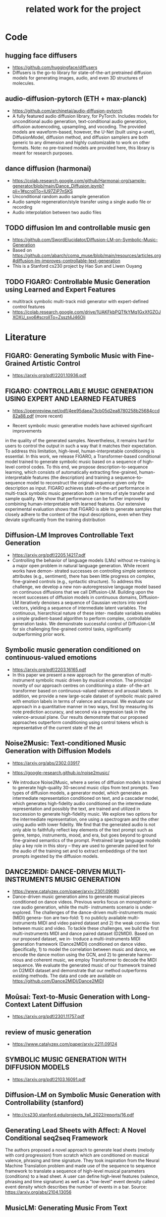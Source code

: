 #+TITLE: related work for the project
#+Author: 


* Code 
**  hugging face diffusers
- https://github.com/huggingface/diffusers
- Diffusers is the go-to library for state-of-the-art pretrained
  diffusion models for generating images, audio, and even 3D
  structures of molecules.

** audio-diffusion-pytorch (ETH + max-planck) 
- https://github.com/archinetai/audio-diffusion-pytorch
-  A fully featured audio diffusion library, for PyTorch. Includes
  models for unconditional audio generation, text-conditional audio
  generation, diffusion autoencoding, upsampling, and vocoding. The
  provided models are waveform-based, however, the U-Net (built using
  a-unet), DiffusionModel, diffusion method, and diffusion samplers
  are both generic to any dimension and highly customizable to work on
  other formats. Note: no pre-trained models are provided here, this
  library is meant for research purposes.

** dance diffusion (harmonai)
- https://colab.research.google.com/github/Harmonai-org/sample-generator/blob/main/Dance_Diffusion.ipynb?pli=1#scrollTo=lU97ZiP7nSKS
- Unconditional random audio sample generation
- Audio sample regeneration/style transfer using a single audio file
  or recording
- Audio interpolation between two audio files

** TODO diffusion lm and controllable music gen 
- https://github.com/SwordElucidator/Diffusion-LM-on-Symbolic-Music-Generation 
- Based on https://github.com/abarch/comp_muse/blob/main/resources/articles.org#diffusion-lm-improves-controllable-text-generation
- This is a Stanford cs230 project by Hao Sun and Liwen Ouyang

** TODO FIGARO: Controllable Music Generation using Learned and Expert Features
- multitrack symbolic multi-track midi generator with expert-defined control features
- https://colab.research.google.com/drive/1UAKFkbPQTfkYMq1GxXfGZOJXOXU_svo6#scrollTo=Zsszt4J46OIj

* Literature 
** FIGARO: Generating Symbolic Music with Fine-Grained Artistic Control
- https://arxiv.org/pdf/2201.10936.pdf

** FIGARO: CONTROLLABLE MUSIC GENERATION   USING EXPERT AND LEARNED FEATURES
- https://openreview.net/pdf/4ee95daea73cb05d2ea8780258b25684ccd82a88.pdf (more recent)

- Recent symbolic music generative models have achieved significant improvements
in the quality of the generated samples. Nevertheless, it remains hard for users
to control the output in such a way that it matches their expectation. To address
this limitation, high-level, human-interpretable conditioning is essential. In this
work, we release FIGARO, a Transformer-based conditional model trained to
generate symbolic music based on a sequence of high-level control codes. To this
end, we propose description-to-sequence learning, which consists of automatically
extracting fine-grained, human-interpretable features (the description) and training
a sequence-to-sequence model to reconstruct the original sequence given only the
description as input. FIGARO achieves state-of-the-art performance in multi-track
symbolic music generation both in terms of style transfer and sample quality. We
show that performance can be further improved by combining human-interpretable
with learned features. Our extensive experimental evaluation shows that FIGARO is
able to generate samples that closely adhere to the content of the input descriptions,
even when they deviate significantly from the training distribution

** Diffusion-LM Improves Controllable Text Generation 
- https://arxiv.org/pdf/2205.14217.pdf
- Controlling the behavior of language models (LMs) without
  re-training is a major open problem in natural language
  generation. While recent works have demon- strated successes on
  controlling simple sentence attributes (e.g., sentiment), there has
  been little progress on complex, fine-grained controls (e.g.,
  syntactic structure).  To address this challenge, we develop a new
  non-autoregressive language model based on continuous diffusions
  that we call Diffusion-LM. Building upon the recent successes of
  diffusion models in continuous domains, Diffusion-LM iteratively
  denoises a sequence of Gaussian vectors into word vectors, yielding
  a sequence of intermediate latent variables. The continuous,
  hierarchical nature of these inter- mediate variables enables a
  simple gradient-based
 algorithm to perform complex, controllable generation tasks. We
 demonstrate successful control of Diffusion-LM for six challenging
 fine-grained control tasks, significantly outperforming prior work.

** Symbolic music generation conditioned on continuous-valued emotions
- https://arxiv.org/pdf/2203.16165.pdf
- In this paper we present a new approach for the generation of multi-instrument symbolic
 music driven by musical emotion. The principal novelty of our approach centres on conditioning a state-
 of-the-art transformer based on continuous-valued valence and arousal labels. In addition, we provide a
 new large-scale dataset of symbolic music paired with emotion labels in terms of valence and arousal. We
 evaluate our approach in a quantitative manner in two ways, first by measuring its note prediction accuracy,
 and second via a regression task in the valence-arousal plane. Our results demonstrate that our proposed
 approaches outperform conditioning using control tokens which is representative of the current state of the
 art

**  Noise2Music: Text-conditioned Music Generation with Diffusion Models
-  https://arxiv.org/abs/2302.03917
- https://google-research.github.io/noise2music/

- We introduce Noise2Music, where a series of diffusion models is
  trained to generate high-quality 30-second music clips from text
  prompts. Two types of diffusion models, a generator model, which
  generates an intermediate representation conditioned on text, and a
  cascader model, which generates high-fidelity audio conditioned on
  the intermediate representation and possibly the text, are trained
  and utilized in succession to generate high-fidelity music. We
  explore two options for the intermediate representation, one using a
  spectrogram and the other using audio with lower fidelity. We find
  that the generated audio is not only able to faithfully reflect key
  elements of the text prompt such as genre, tempo, instruments, mood,
  and era, but goes beyond to ground fine-grained semantics of the
  prompt. Pretrained large language models play a key role in this
  story -- they are used to generate paired text for the audio of the
  training set and to extract embeddings of the text prompts ingested
  by the diffusion models.

** DANCE2MIDI: DANCE-DRIVEN MULTI-INSTRUMENTS MUSIC GENERATION

-  https://www.catalyzex.com/paper/arxiv:2301.09080
- Dance-driven music generation aims to generate musical pieces
  conditioned on dance videos. Previous works focus on monophonic or
  raw audio generation, while the multi- instruments scenario is
  under-explored. The challenges of the dance-driven multi-instruments
  music (MIDI) genera- tion are two-fold: 1) no publicly available
  multi-instruments MIDI and video paired dataset and 2) the weak
  correla- tion between music and video. To tackle these challenges,
  we build the first multi-instruments MIDI and dance paired dataset
  (D2MIDI). Based on our proposed dataset, we in- troduce a
  multi-instruments MIDI generation framework (Dance2MIDI) conditioned
  on dance video. Specifically, 1) to model the correlation between
  music and dance, we encode the dance motion using the GCN, and 2) to
  generate harmo- nious and coherent music, we employ Transformer to
  decode the MIDI sequence. We evaluate the generated music of our
  framework trained on D2MIDI dataset and demonstrate that our method
  outperforms existing methods. The data and code are available on
  https://github.com/Dance2MIDI/Dance2MIDI

** Moûsai: Text-to-Music Generation with Long-Context Latent Diffusion
- https://arxiv.org/pdf/2301.11757.pdf
** review of music generation 
- https://www.catalyzex.com/paper/arxiv:2211.09124

**  SYMBOLIC MUSIC GENERATION WITH DIFFUSION MODELS     
- https://arxiv.org/pdf/2103.16091.pdf

** Diffusion-LM on Symbolic Music Generation with Controllability (stanford)
- http://cs230.stanford.edu/projects_fall_2022/reports/16.pdf

** Generating Lead Sheets with Affect: A Novel Conditional seq2seq Framework
The authors proposed a novel approach to generate lead sheets (melody with cord progression) from scratch which are conditioned on musical valence, phrasing and time signature. They took inspiration from the Neural Machine Translation problem and made use of the sequence to sequence framework to translate a sequence of high-level musical parameters (conditions) to a lead sheet. A user can define high-level features (valence, phrasing and time signature) as well as a "low-level" event density called event density which describes the number of events in a bar.
Source: https://arxiv.org/abs/2104.13056

** MusicLM: Generating Music From Text
- MusicLM is a generative model that produces high-quality music consistent over several minutes conditioned on text sequence with additional conditional input possible such as melody or image. It uses three independent pretrained models to generate latent representations for audio and text and to calculate coherence between audio and text embeddings. The generation of music is described as a hierarchical sequence-to-sequence modeling task, with a semantic modeling stage to process conditioning signals and an acoustic modeling stage to translate both conditioning tokens and semantic tokesn to audio. 
- Source: https://arxiv.org/abs/2301.11325
- TEXT AND MELODY CONDITIONING EXAMPLE: https://google-research.github.io/seanet/musiclm/examples/
** Music SketchNet: Controllable Music Generation via Factorized Representations of Pitch and Rhythm
Music SketchNet is a neural network framework for automatic music generation guided by partial musical ideas from a user. The model is designed to fill in missing part based on known past and future context and "user specification" in form of text input. It uses SketchVAE, a novel variational autoencoder that explicitly factorizes rhythm and pitch contour, to encode and decode the music between external music measures and learned factorized latent representatations. The authors further introduced SketchInpainter, which predicts musical ideas in the form of latent variables and SketchConnector which combines the output from SketchInpainter and the user's sketching. The output of SketchConnector is then decoded by SketchVAE to generate music.
Source: https://arxiv.org/abs/2008.01291

** SongDriver: Real-time Music Accompaniment Generation without Logical Latency nor Exposure Bias
Real-time music accompaniment generation has a wide range of applications in the music industry, such as music education and live performances. However, automatic real-time music accompaniment generation is still understudied and often faces a trade-off between logical latency and exposure bias. In this paper, we propose SongDriver, a real-time music accompaniment generation system without logical latency nor exposure bias. Specifically, SongDriver divides one accompaniment generation task into two phases: 1) The arrangement phase, where a Transformer model first arranges chords for input melodies in real-time, and caches the chords for the next phase instead of playing them out. 2) The prediction phase, where a CRF model generates playable multi-track accompaniments for the coming melodies based on previously cached chords. With this two-phase strategy, SongDriver directly generates the accompaniment for the upcoming melody, achieving zero logical latency. Furthermore, when predicting chords for a timestep, SongDriver refers to the cached chords from the first phase rather than its previous predictions, which avoids the exposure bias problem. Since the input length is often constrained under real-time conditions, another potential problem is the loss of long-term sequential information. To make up for this disadvantage, we extract four musical features from a long-term music piece before the current time step as global information. In the experiment, we train SongDriver on some open-source datasets and an original àiMusic Dataset built from Chinese-style modern pop music sheets. The results show that SongDriver outperforms existing SOTA (state-of-the-art) models on both objective and subjective metrics, meanwhile significantly reducing the physical latency.
Source: https://dl.acm.org/doi/10.1145/3503161.3548368

** AI-Based Affective Music Generation Systems: A Review of Methods, and Challenges
Music is a powerful medium for altering the emotional state of the listener. In recent years, with significant advancement in computing capabilities, artificial intelligence-based (AI-based) approaches have become popular for creating affective music generation (AMG) systems that are empowered with the ability to generate affective music. Entertainment, healthcare, and sensor-integrated interactive system design are a few of the areas in which AI-based affective music generation (AI-AMG) systems may have a significant impact. Given the surge of interest in this topic, this article aims to provide a comprehensive review of AI-AMG systems. The main building blocks of an AI-AMG system are discussed, and existing systems are formally categorized based on the core algorithm used for music generation. In addition, this article discusses the main musical features employed to compose affective music, along with the respective AI-based approaches used for tailoring them. Lastly, the main challenges and open questions in this field, as well as their potential solutions, are presented to guide future research. We hope that this review will be useful for readers seeking to understand the state-of-the-art in AI-AMG systems, and gain an overview of the methods used for developing them, thereby helping them explore this field in the future.
Source:https://arxiv.org/pdf/2301.06890.pdf

** From Words to Music: A Study of Subword Tokenization Techniques in Symbolic Music Generation
- Subword tokenization has been widely successful in text-based natural language processing (NLP) tasks with Transformer-based models. As Transformer models become increasingly popular in symbolic music-related studies, it is imperative to investigate the efficacy of subword tokenization in the symbolic music domain. In this paper, we explore subword tokenization techniques, such as byte-pair encoding (BPE), in symbolic music generation and its impact on the overall structure of generated songs. Our experiments are based on three types of MIDI datasets: single track-melody only, multi-track with a single instrument, and multi-track and multi-instrument. We apply subword tokenization on post-musical tokenization schemes and find that it enables the generation of longer songs at the same time and improves the overall structure of the generated music in terms of objective metrics like structure indicator (SI), Pitch Class Entropy, etc. We also compare two subword tokenization methods, BPE and Unigram, and observe that both methods lead to consistent improvements. Our study suggests that subword tokenization is a promising technique for symbolic music generation and may have broader implications for music composition, particularly in cases involving complex data such as multi-track songs.
- Source: https://arxiv.org/abs/2304.08953

** ComMU: Dataset for Combinatorial Music Generation
- Commercial adoption of automatic music composition requires the capability of generating diverse and high-quality music suitable for the desired context (e.g., music for romantic movies, action games, restaurants, etc.). In this paper, we introduce combinatorial music generation, a new task to create varying background music based on given conditions. Combinatorial music generation creates short samples of music with rich musical metadata, and combines them to produce a complete music. In addition, we introduce ComMU, the first symbolic music dataset consisting of short music samples and their corresponding 12 musical metadata for combinatorial music generation. Notable properties of ComMU are that (1) dataset is manually constructed by professional composers with an objective guideline that induces regularity, and (2) it has 12 musical metadata that embraces composers' intentions. Our results show that we can generate diverse high-quality music only with metadata, and that our unique metadata such as track-role and extended chord quality improves the capacity of the automatic composition. We highly recommend watching our video before reading the paper (https://pozalabs.github.io/ComMU).
- Source: https://arxiv.org/abs/2211.09385

* Available datasets
** giant-piano midi dataset
- GiantMIDI-Piano: A large-scale MIDI Dataset for
  Classical Piano Music
- https://arxiv.org/pdf/2010.07061.pdf
** mono midi transposition dataset 
- simpler dataset https://sebasgverde.github.io/mono-midi-transposition-dataset/

** The Lakh MIDI Dataset
- https://colinraffel.com/projects/lmd/#license
- collection of 176.581 MIDI files

** Lakh MIDI Dataset Clean
- https://www.kaggle.com/datasets/imsparsh/lakh-midi-clean?resource=download
- subset of the Lakh MIDI Dataset
- contains only files which names indicate their artist and title

** FMA (MP3 format)
- https://github.com/mdeff/fma
- 106.574 tracks of 161 unbalanced genres in MP3 format

** The MAESTRO Dataset
- https://magenta.tensorflow.org/datasets/maestro
- 200 hours of paired audio and MIDI recordings from ten years of International Piano-e-Competition

** MusicCaps
- https://research.google/resources/datasets/musiccaps/
- contains 5.521 music examples
- all are labeled with an English aspect list and a free text caption

** Los Angeles MIDI Dataset
- https://github.com/asigalov61/Los-Angeles-MIDI-Dataset
- contains of around 600.000 MIDIs with extensive meta-data

** The Expanded Groove MIDI Dataset
- https://magenta.tensorflow.org/datasets/e-gmd
- dataset of human drum perfomances as MIDI files
- contains 444 hours of audio from 43 drum kits

** ADL Piano MIDI
- https://paperswithcode.com/dataset/adl-piano-midi
- dataset of 11.086 piano pieces from different genres
- based on the Lakh MIDI dataset

** Some further datasets (some are mentioned here, some not)
- https://github.com/asigalov61/Tegridy-MIDI-Dataset
- contains a multi-instrumental MIDI dataset with almost 2.000 songs
- contains a list with their links of 15 other datsets

* diverse
** overview of different music gen methods 
-  https://www.catalyzex.com/s/music%20generation
